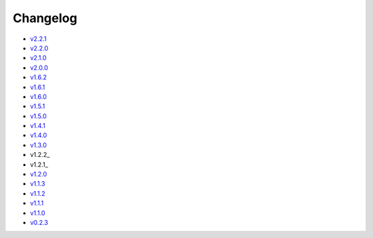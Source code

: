 Changelog
=========

* v2.2.1_
* v2.2.0_
* v2.1.0_
* v2.0.0_
* v1.6.2_
* v1.6.1_
* v1.6.0_
* v1.5.1_
* v1.5.0_
* v1.4.1_
* v1.4.0_
* v1.3.0_
* v1.2.2_
* v1.2.1_
* v1.2.0_
* v1.1.3_
* v1.1.2_
* v1.1.1_
* v1.1.0_
* v0.2.3_

.. _v2.2.1: v2.2.1.html
.. _v2.2.0: v2.2.0.html
.. _v2.1.0: v2.1.0.html
.. _v2.0.0: v2.0.0.html
.. _v1.6.2: v1.6.2.html
.. _v1.6.1: v1.6.1.html
.. _v1.6.0: v1.6.0.html
.. _v1.5.1: v1.5.1.html
.. _v1.5.0: v1.5.0.html
.. _v1.4.1: v1.4.1.html
.. _v1.4.0: v1.4.0.html
.. _v1.3.0: v1.3.0.html
.. _v1.2.1: v1.2.2.html
.. _v1.2.1: v1.2.1.html
.. _v1.2.0: v1.2.0.html
.. _v1.1.3: v1.1.3.html
.. _v1.1.2: v1.1.2.html
.. _v1.1.1: v1.1.1.html
.. _v1.1.0: v1.0.0.html
.. _v0.2.3: v0.2.3.html
